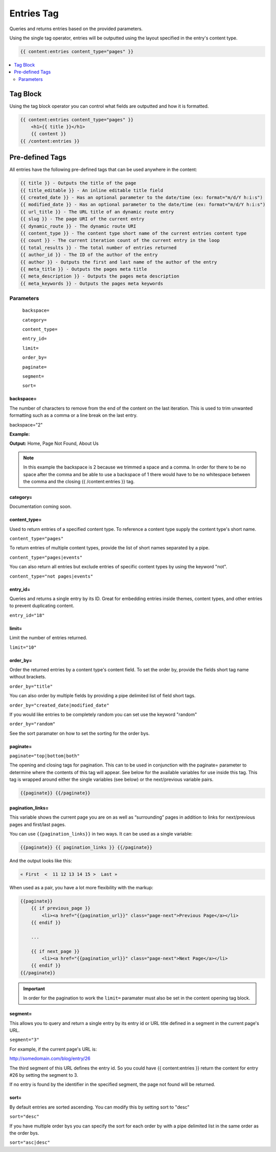 
Entries Tag
===========

Queries and returns entries based on the provided parameters.

Using the single tag operator, entries will be outputted using the layout specified in the entry's content type.

.. code-block:: php 
    
    {{ content:entries content_type="pages" }}
    
.. contents::
   :local:
   :depth: 2

Tag Block
#########

Using the tag block operator you can control what fields are outputted and how it is formatted.

.. code-block:: php 

    {{ content:entries content_type="pages" }}
        <h1>{{ title }}</h1>
        {{ content }}
    {{ /content:entries }}

Pre-defined Tags
################

All entries have the following pre-defined tags that can be used anywhere in the content:

.. code-block:: php 

    {{ title }} - Outputs the title of the page
    {{ title_editable }} - An inline editable title field
    {{ created_date }} - Has an optional parameter to the date/time (ex: format="m/d/Y h:i:s")
    {{ modified_date }} - Has an optional parameter to the date/time (ex: format="m/d/Y h:i:s")
    {{ url_title }} - The URL title of an dynamic route entry
    {{ slug }} - The page URI of the current entry
    {{ dynamic_route }} - The dynamic route URI
    {{ content_type }} - The content type short name of the current entries content type
    {{ count }} - The current iteration count of the current entry in the loop
    {{ total_results }} - The total number of entries returned
    {{ author_id }} - The ID of the author of the entry
    {{ author }} - Outputs the first and last name of the author of the entry
    {{ meta_title }} - Outputs the pages meta title
    {{ meta_description }} - Outputs the pages meta description
    {{ meta_keywords }} - Outputs the pages meta keywords

Parameters
**********

    ``backspace=``
    
    ``category=``
    
    ``content_type=``
    
    ``entry_id=``
    
    ``limit=``
    
    ``order_by=``
    
    ``paginate=``
    
    ``segment=``
    
    ``sort=``

backspace=
----------

The number of characters to remove from the end of the content on the last iteration. This is used to trim unwanted formatting such as a comma or a line break on the last entry.

backspace="2"

**Example:**

.. code-block:: php 
    {{ content:entries content_type="pages" backspace="2" }}
        {{ title }},
    {{ /content:entries }}

**Output:**
Home, Page Not Found, About Us

.. note:: In this example the backspace is 2 because we trimmed a space and a comma. In order for there to be no space after the comma and be able to use a backspace of 1 there would have to be no whitespace between the comma and the closing {{ /content:entries }} tag.

category=
---------

Documentation coming soon.

content_type=
-------------

Used to return entries of a specified content type. To reference a content type supply the content type's short name.

``content_type="pages"``

To return entries of multiple content types, provide the list of short names separated by a pipe.

``content_type="pages|events"``

You can also return all entries but exclude entries of specific content types by using the keyword "not".

``content_type="not pages|events"``

entry_id=
---------

Queries and returns a single entry by its ID. Great for embedding entries inside themes, content types, and other entries to prevent duplicating content.

``entry_id="18"``

limit=
------

Limit the number of entries returned.

``limit="10"``

order_by=
---------

Order the returned entries by a content type's content field. To set the order by, provide the fields short tag name without brackets.

``order_by="title"``

You can also order by multiple fields by providing a pipe delimited list of field short tags.

``order_by="created_date|modified_date"``

If you would like entries to be completely random you can set use the keyword "random"

``order_by="random"``

See the sort paramater on how to set the sorting for the order bys.

paginate=
---------

``paginate="top|bottom|both"``

The opening and closing tags for pagination. This can to be used in conjunction with the paginate= parameter to determine where the contents of this tag will appear. See below for the available variables for use inside this tag. This tag is wrapped around either the single variables (see below) or the next/previous variable pairs.

.. code-block:: php

    {{paginate}} {{/paginate}}  
    
pagination_links=
----------

This variable shows the current page you are on as well as “surrounding” pages in addition to links for next/previous pages and first/last pages.

You can use ``{{pagination_links}}`` in two ways. It can be used as a single variable:
    
.. code-block:: php
    
    {{paginate}} {{ pagination_links }} {{/paginate}}  

And the output looks like this:

.. code-block:: php

    « First  <  11 12 13 14 15 >  Last »

When used as a pair, you have a lot more flexibility with the markup:

.. code-block:: php

    {{paginate}} 
        {{ if previous_page }}
            <li><a href="{{pagination_url}}" class="page-next">Previous Page</a></li>
        {{ endif }}
        
        ...
        
        {{ if next_page }}
            <li><a href="{{pagination_url}}" class="page-next">Next Page</a></li>
        {{ endif }}
    {{/paginate}}  
    
.. important:: 

    In order for the pagination to work the ``limit=`` paramater must also be set in the content opening tag block.

segment=
--------

This allows you to query and return a single entry by its entry id or URL title defined in a segment in the current page's URL.

``segment="3"``

For example, if the current page's URL is:

http://somedomain.com/blog/entry/26

The third segment of this URL defines the entry id. So you could have {{ content:entries }} return the content for entry #26 by setting the segment to 3.

If no entry is found by the identifier in the specified segment, the page not found will be returned.
 
sort=
-----

By default entries are sorted ascending. You can modify this by setting sort to "desc"

``sort="desc"``

If you have multiple order bys you can specify the sort for each order by with a pipe delimited list in the same order as the order bys.

``sort="asc|desc"``